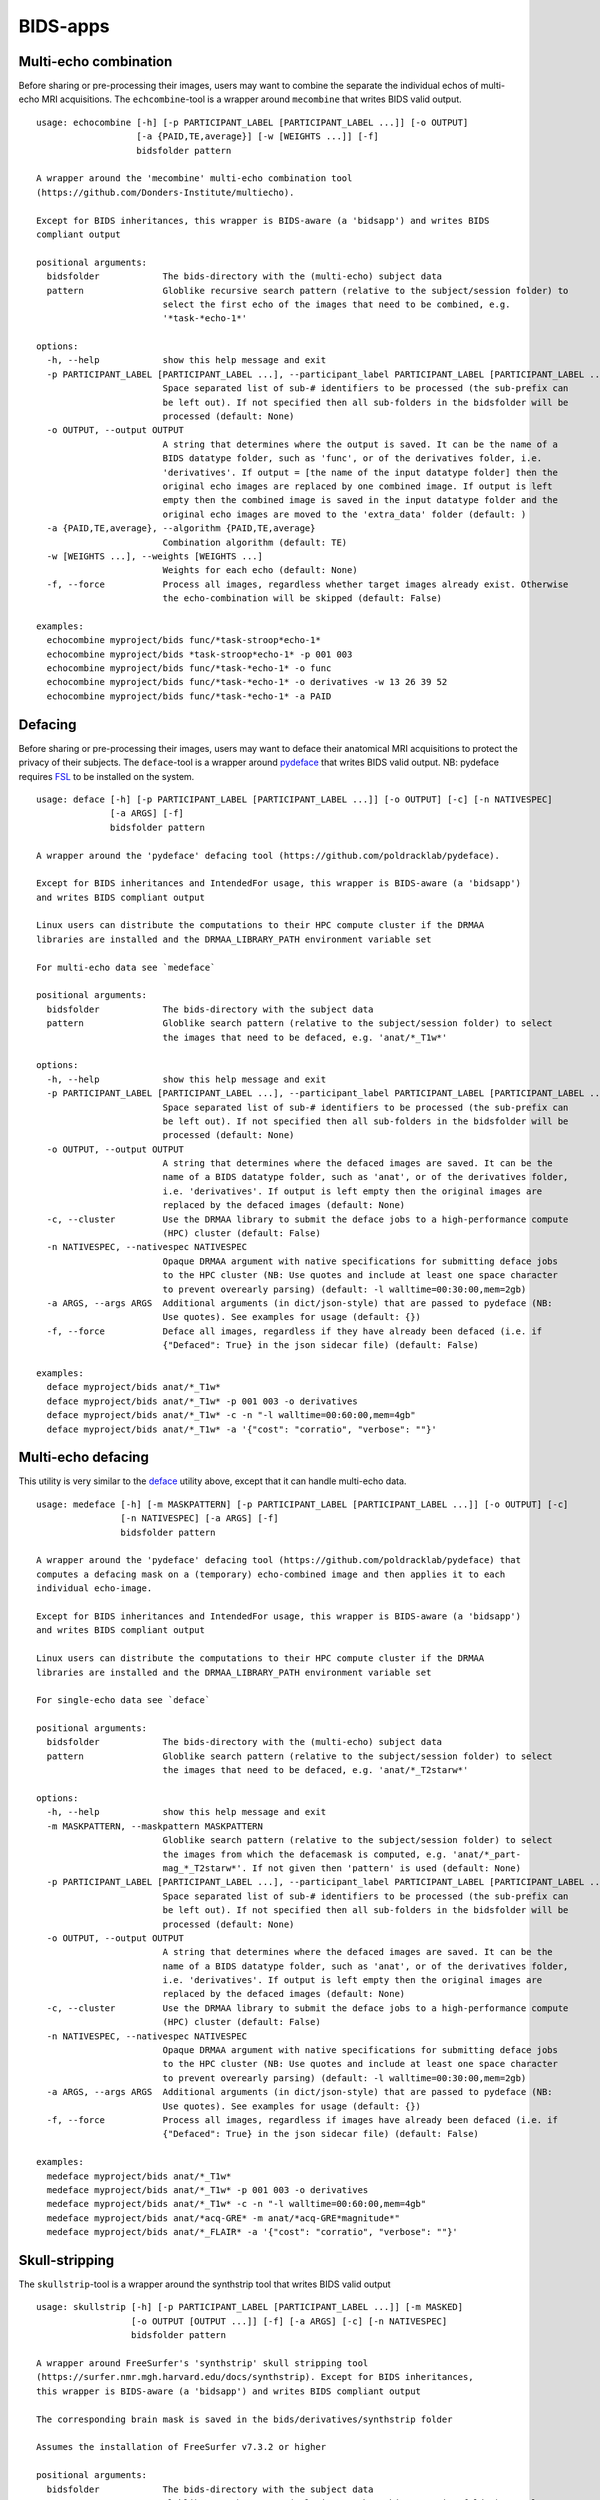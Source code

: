 BIDS-apps
=========

Multi-echo combination
----------------------

Before sharing or pre-processing their images, users may want to combine the separate the individual echos of multi-echo MRI acquisitions. The ``echcombine``-tool is a wrapper around ``mecombine`` that writes BIDS valid output.

::

    usage: echocombine [-h] [-p PARTICIPANT_LABEL [PARTICIPANT_LABEL ...]] [-o OUTPUT]
                       [-a {PAID,TE,average}] [-w [WEIGHTS ...]] [-f]
                       bidsfolder pattern

    A wrapper around the 'mecombine' multi-echo combination tool
    (https://github.com/Donders-Institute/multiecho).

    Except for BIDS inheritances, this wrapper is BIDS-aware (a 'bidsapp') and writes BIDS
    compliant output

    positional arguments:
      bidsfolder            The bids-directory with the (multi-echo) subject data
      pattern               Globlike recursive search pattern (relative to the subject/session folder) to
                            select the first echo of the images that need to be combined, e.g.
                            '*task-*echo-1*'

    options:
      -h, --help            show this help message and exit
      -p PARTICIPANT_LABEL [PARTICIPANT_LABEL ...], --participant_label PARTICIPANT_LABEL [PARTICIPANT_LABEL ...]
                            Space separated list of sub-# identifiers to be processed (the sub-prefix can
                            be left out). If not specified then all sub-folders in the bidsfolder will be
                            processed (default: None)
      -o OUTPUT, --output OUTPUT
                            A string that determines where the output is saved. It can be the name of a
                            BIDS datatype folder, such as 'func', or of the derivatives folder, i.e.
                            'derivatives'. If output = [the name of the input datatype folder] then the
                            original echo images are replaced by one combined image. If output is left
                            empty then the combined image is saved in the input datatype folder and the
                            original echo images are moved to the 'extra_data' folder (default: )
      -a {PAID,TE,average}, --algorithm {PAID,TE,average}
                            Combination algorithm (default: TE)
      -w [WEIGHTS ...], --weights [WEIGHTS ...]
                            Weights for each echo (default: None)
      -f, --force           Process all images, regardless whether target images already exist. Otherwise
                            the echo-combination will be skipped (default: False)

    examples:
      echocombine myproject/bids func/*task-stroop*echo-1*
      echocombine myproject/bids *task-stroop*echo-1* -p 001 003
      echocombine myproject/bids func/*task-*echo-1* -o func
      echocombine myproject/bids func/*task-*echo-1* -o derivatives -w 13 26 39 52
      echocombine myproject/bids func/*task-*echo-1* -a PAID

Defacing
--------

Before sharing or pre-processing their images, users may want to deface their anatomical MRI acquisitions to protect the privacy of their subjects. The ``deface``-tool is a wrapper around `pydeface <https://github.com/poldracklab/pydeface>`__ that writes BIDS valid output. NB: pydeface requires `FSL <https://fsl.fmrib.ox.ac.uk/fsl/fslwiki/FslInstallation>`__ to be installed on the system.

::

    usage: deface [-h] [-p PARTICIPANT_LABEL [PARTICIPANT_LABEL ...]] [-o OUTPUT] [-c] [-n NATIVESPEC]
                  [-a ARGS] [-f]
                  bidsfolder pattern

    A wrapper around the 'pydeface' defacing tool (https://github.com/poldracklab/pydeface).

    Except for BIDS inheritances and IntendedFor usage, this wrapper is BIDS-aware (a 'bidsapp')
    and writes BIDS compliant output

    Linux users can distribute the computations to their HPC compute cluster if the DRMAA
    libraries are installed and the DRMAA_LIBRARY_PATH environment variable set

    For multi-echo data see `medeface`

    positional arguments:
      bidsfolder            The bids-directory with the subject data
      pattern               Globlike search pattern (relative to the subject/session folder) to select
                            the images that need to be defaced, e.g. 'anat/*_T1w*'

    options:
      -h, --help            show this help message and exit
      -p PARTICIPANT_LABEL [PARTICIPANT_LABEL ...], --participant_label PARTICIPANT_LABEL [PARTICIPANT_LABEL ...]
                            Space separated list of sub-# identifiers to be processed (the sub-prefix can
                            be left out). If not specified then all sub-folders in the bidsfolder will be
                            processed (default: None)
      -o OUTPUT, --output OUTPUT
                            A string that determines where the defaced images are saved. It can be the
                            name of a BIDS datatype folder, such as 'anat', or of the derivatives folder,
                            i.e. 'derivatives'. If output is left empty then the original images are
                            replaced by the defaced images (default: None)
      -c, --cluster         Use the DRMAA library to submit the deface jobs to a high-performance compute
                            (HPC) cluster (default: False)
      -n NATIVESPEC, --nativespec NATIVESPEC
                            Opaque DRMAA argument with native specifications for submitting deface jobs
                            to the HPC cluster (NB: Use quotes and include at least one space character
                            to prevent overearly parsing) (default: -l walltime=00:30:00,mem=2gb)
      -a ARGS, --args ARGS  Additional arguments (in dict/json-style) that are passed to pydeface (NB:
                            Use quotes). See examples for usage (default: {})
      -f, --force           Deface all images, regardless if they have already been defaced (i.e. if
                            {"Defaced": True} in the json sidecar file) (default: False)

    examples:
      deface myproject/bids anat/*_T1w*
      deface myproject/bids anat/*_T1w* -p 001 003 -o derivatives
      deface myproject/bids anat/*_T1w* -c -n "-l walltime=00:60:00,mem=4gb"
      deface myproject/bids anat/*_T1w* -a '{"cost": "corratio", "verbose": ""}'

Multi-echo defacing
-------------------

This utility is very similar to the `deface <#defacing>`__ utility above, except that it can handle multi-echo data.

::

    usage: medeface [-h] [-m MASKPATTERN] [-p PARTICIPANT_LABEL [PARTICIPANT_LABEL ...]] [-o OUTPUT] [-c]
                    [-n NATIVESPEC] [-a ARGS] [-f]
                    bidsfolder pattern

    A wrapper around the 'pydeface' defacing tool (https://github.com/poldracklab/pydeface) that
    computes a defacing mask on a (temporary) echo-combined image and then applies it to each
    individual echo-image.

    Except for BIDS inheritances and IntendedFor usage, this wrapper is BIDS-aware (a 'bidsapp')
    and writes BIDS compliant output

    Linux users can distribute the computations to their HPC compute cluster if the DRMAA
    libraries are installed and the DRMAA_LIBRARY_PATH environment variable set

    For single-echo data see `deface`

    positional arguments:
      bidsfolder            The bids-directory with the (multi-echo) subject data
      pattern               Globlike search pattern (relative to the subject/session folder) to select
                            the images that need to be defaced, e.g. 'anat/*_T2starw*'

    options:
      -h, --help            show this help message and exit
      -m MASKPATTERN, --maskpattern MASKPATTERN
                            Globlike search pattern (relative to the subject/session folder) to select
                            the images from which the defacemask is computed, e.g. 'anat/*_part-
                            mag_*_T2starw*'. If not given then 'pattern' is used (default: None)
      -p PARTICIPANT_LABEL [PARTICIPANT_LABEL ...], --participant_label PARTICIPANT_LABEL [PARTICIPANT_LABEL ...]
                            Space separated list of sub-# identifiers to be processed (the sub-prefix can
                            be left out). If not specified then all sub-folders in the bidsfolder will be
                            processed (default: None)
      -o OUTPUT, --output OUTPUT
                            A string that determines where the defaced images are saved. It can be the
                            name of a BIDS datatype folder, such as 'anat', or of the derivatives folder,
                            i.e. 'derivatives'. If output is left empty then the original images are
                            replaced by the defaced images (default: None)
      -c, --cluster         Use the DRMAA library to submit the deface jobs to a high-performance compute
                            (HPC) cluster (default: False)
      -n NATIVESPEC, --nativespec NATIVESPEC
                            Opaque DRMAA argument with native specifications for submitting deface jobs
                            to the HPC cluster (NB: Use quotes and include at least one space character
                            to prevent overearly parsing) (default: -l walltime=00:30:00,mem=2gb)
      -a ARGS, --args ARGS  Additional arguments (in dict/json-style) that are passed to pydeface (NB:
                            Use quotes). See examples for usage (default: {})
      -f, --force           Process all images, regardless if images have already been defaced (i.e. if
                            {"Defaced": True} in the json sidecar file) (default: False)

    examples:
      medeface myproject/bids anat/*_T1w*
      medeface myproject/bids anat/*_T1w* -p 001 003 -o derivatives
      medeface myproject/bids anat/*_T1w* -c -n "-l walltime=00:60:00,mem=4gb"
      medeface myproject/bids anat/*acq-GRE* -m anat/*acq-GRE*magnitude*"
      medeface myproject/bids anat/*_FLAIR* -a '{"cost": "corratio", "verbose": ""}'

Skull-stripping
---------------

The ``skullstrip``-tool is a wrapper around the synthstrip tool that writes BIDS valid output

::

    usage: skullstrip [-h] [-p PARTICIPANT_LABEL [PARTICIPANT_LABEL ...]] [-m MASKED]
                      [-o OUTPUT [OUTPUT ...]] [-f] [-a ARGS] [-c] [-n NATIVESPEC]
                      bidsfolder pattern

    A wrapper around FreeSurfer's 'synthstrip' skull stripping tool
    (https://surfer.nmr.mgh.harvard.edu/docs/synthstrip). Except for BIDS inheritances,
    this wrapper is BIDS-aware (a 'bidsapp') and writes BIDS compliant output

    The corresponding brain mask is saved in the bids/derivatives/synthstrip folder

    Assumes the installation of FreeSurfer v7.3.2 or higher

    positional arguments:
      bidsfolder            The bids-directory with the subject data
      pattern               Globlike search pattern (relative to the subject/session folder) to select
                            the (3D) images that need to be skullstripped, e.g. 'anat/*_T1w*'

    options:
      -h, --help            show this help message and exit
      -p PARTICIPANT_LABEL [PARTICIPANT_LABEL ...], --participant_label PARTICIPANT_LABEL [PARTICIPANT_LABEL ...]
                            Space separated list of sub-# identifiers to be processed (the sub-prefix can
                            be left out). If not specified then all sub-folders in the bidsfolder will be
                            processed (default: None)
      -m MASKED, --masked MASKED
                            Globlike search pattern (relative to the subject/session folder) to select
                            additional (3D/4D) images from the same space that need to be masked with the
                            same mask, e.g. 'fmap/*_phasediff'. NB: This option can only be used if
                            pattern yields a single file per session (default: None)
      -o OUTPUT [OUTPUT ...], --output OUTPUT [OUTPUT ...]
                            One or two output strings that determine where the skullstripped + additional
                            masked images are saved. Each output string can be the name of a BIDS
                            datatype folder, such as 'anat', or of the derivatives folder, i.e.
                            'derivatives' (default). If the output string is the same as the datatype
                            then the original images are replaced by the skullstripped images (default:
                            None)
      -f, --force           Process images, regardless whether images have already been skullstripped
                            (i.e. if {'SkullStripped': True} in the json sidecar file) (default: False)
      -a ARGS, --args ARGS  Additional arguments that are passed to synthstrip (NB: Use quotes and
                            include at least one space character to prevent overearly parsing) (default:)
      -c, --cluster         Use the DRMAA library to submit the skullstrip jobs to a high-performance
                            compute (HPC) cluster (default: False)
      -n NATIVESPEC, --nativespec NATIVESPEC
                            Opaque DRMAA argument with native specifications for submitting skullstrip
                            jobs to the HPC cluster (NB: Use quotes and include at least one space
                            character to prevent overearly parsing) (default: -l walltime=0:05:00,mem=8gb)

    examples:
      skullstrip myproject/bids anat/*_T1w*
      skullstrip myproject/bids anat/*_T1w* -p 001 003 -a " --no-csf"
      skullstrip myproject/bids fmap/*_magnitude1* -m fmap/*_phasediff* -o extra_data fmap
      skullstrip myproject/bids fmap/*_acq-mylabel*_magnitude1* -m fmap/*_acq-mylabel_* -o fmap

Quality control
---------------

``Slicereport`` is a very flexible QC report generator for doing visual inspections on your BIDS data.

::

    usage: slicereport [-h] [-o OUTLINEPATTERN] [-i OUTLINEIMAGE]
                       [-p PARTICIPANT_LABEL [PARTICIPANT_LABEL ...]] [-r REPORTFOLDER]
                       [-x XLINKFOLDER [XLINKFOLDER ...]] [-q QCSCORES [QCSCORES ...]]
                       [-c {torque,slurm}] [--operations OPERATIONS] [--suboperations SUBOPERATIONS]
                       [--options OPTIONS [OPTIONS ...]] [--outputs OUTPUTS [OUTPUTS ...]]
                       [--suboptions SUBOPTIONS [SUBOPTIONS ...]]
                       [--suboutputs SUBOUTPUTS [SUBOUTPUTS ...]]
                       bidsfolder pattern

    A wrapper around the 'slicer' imaging tool (https://fsl.fmrib.ox.ac.uk/fsl/fslwiki/Miscvis)
    to generate a web page with a row of image slices for each subject in the BIDS repository, as
    well as individual sub-pages displaying more detailed information. The input images are
    selectable using wildcards, and the output images are configurable via various user options,
    allowing you to quickly create a custom 'slicer' report to do visual quality control on any
    3D/4D imagetype in your repository.

    Requires an existing installation of FSL

    Set the environment variable BIDSCOIN_DEBUG=TRUE to save intermediate data

    positional arguments:
      bidsfolder            The bids-directory with the subject data
      pattern               Globlike search pattern to select the images in bidsfolder to be reported,
                            e.g. 'anat/*_T2starw*'

    options:
      -h, --help            show this help message and exit
      -o OUTLINEPATTERN, --outlinepattern OUTLINEPATTERN
                            Globlike search pattern to select red outline images that are projected on
                            top of the reported images (i.e. 'outlinepattern' must yield the same number
                            of images as 'pattern'. Prepend `outlinedir:` if your outline images are in
                            `outlinedir` instead of `bidsdir` (see examples below)`
      -i OUTLINEIMAGE, --outlineimage OUTLINEIMAGE
                            A common red-outline image that is projected on top of all images
      -p PARTICIPANT_LABEL [PARTICIPANT_LABEL ...], --participant_label PARTICIPANT_LABEL [PARTICIPANT_LABEL ...]
                            Space separated list of sub-# identifiers to be processed (the sub-prefix can
                            be left out). If not specified then all sub-folders in the bidsfolder will be
                            processed
      -r REPORTFOLDER, --reportfolder REPORTFOLDER
                            The folder where the report is saved (default:
                            bidsfolder/derivatives/slicereport)
      -x XLINKFOLDER [XLINKFOLDER ...], --xlinkfolder XLINKFOLDER [XLINKFOLDER ...]
                            A (list of) QC report folder(s) with cross-linkable sub-reports, e.g.
                            bidsfolder/derivatives/mriqc
      -q QCSCORES [QCSCORES ...], --qcscores QCSCORES [QCSCORES ...]
                            Column names for creating an accompanying tsv-file to store QC-rating scores
                            (default: rating_overall)
      -c {torque,slurm}, --cluster {torque,slurm}
                            Use `torque` or `slurm` to submit the slicereport jobs to a high-performance
                            compute (HPC) cluster
      --operations OPERATIONS
                            One or more fslmaths operations that are performed on the input image (before
                            slicing it for the report). OPERATIONS is opaquely passed as is: `fslmaths
                            inputimage OPERATIONS reportimage`. NB: Use quotes and include at least one
                            space character to prevent overearly parsing, e.g. " -Tmean" or "-Tstd -s 3"
                            (default: -Tmean)
      --suboperations SUBOPERATIONS
                            The same as OPERATIONS but then for the sub-report instead of the main
                            report: `fslmaths inputimage SUBOPERATIONS subreportimage` (default: -Tmean)
      --options OPTIONS [OPTIONS ...]
                            Main options of slicer (see below). (default: "s 1")
      --outputs OUTPUTS [OUTPUTS ...]
                            Output options of slicer (see below). (default: "x 0.4 x 0.5 x 0.6 y 0.4 y
                            0.5 y 0.6 z 0.4 z 0.5 z 0.6")
      --suboptions SUBOPTIONS [SUBOPTIONS ...]
                            Main options of slicer for creating the sub-reports (same as OPTIONS, see
                            below). (default: OPTIONS)
      --suboutputs SUBOUTPUTS [SUBOUTPUTS ...]
                            Output options of slicer for creating the sub-reports (same as OUTPUTS, see
                            below). (default: "S 4 1600")

    OPTIONS:
      L                  : Label slices with slice number.
      l [LUT]            : Use a different colour map from that specified in the header.
      i [MIN] [MAX]      : Specify intensity min and max for display range.
      e [THR]            : Use the specified threshold for edges (if > 0 use this proportion of max-min,
                           if < 0, use the absolute value)
      t                  : Produce semi-transparent (dithered) edges.
      n                  : Use nearest-neighbour interpolation for output.
      u                  : Do not put left-right labels in output.
      s                  : Size scaling factor
      c                  : Add a red dot marker to top right of image

    OUTPUTS:
      x/y/z [SLICE] [..] : Output sagittal, coronal or axial slice (if SLICE > 0 it is a fraction of
                           image dimension, if < 0, it is an absolute slice number)
      a                  : Output mid-sagittal, -coronal and -axial slices into one image
      A [WIDTH]          : Output _all_ axial slices into one image of _max_ width WIDTH
      S [SAMPLE] [WIDTH] : As `A` but only include every SAMPLE'th slice
      LF                 : Start a new line (i.e. works like a row break)

    examples:
      slicereport bids anat/*_T1w*
      slicereport bids anat/*_T2w* -r QC/slicereport_T2 -x QC/slicereport_T1
      slicereport bids fmap/*_phasediff* -o fmap/*_magnitude1*
      slicereport bids/derivatives/fmriprep func/*desc-preproc_bold* --suboperations " -Tstd"
      slicereport bids/derivatives/fmriprep anat/*desc-preproc_T1w* -o anat/*label-GM* -x bids/derivatives/fmriprep
      slicereport bids/derivatives/deface anat/*_T1w* -o bids:anat/*_T1w* --options L e 0.05
      slicereport bids anat/*_T1w* --outputs x 0.3 x 0.4 x 0.5 x 0.6 x 0.7 LF z 0.3 z 0.4 z 0.5 z 0.6 z 0.7

.. figure:: ./_static/slicereport_skullstrip.png

   Snippet of a ``slicereport`` for doing quality control on ``skullstrip`` output images (see above). The
   background image shows the skull-stripped image in the `extra_data` folder, and the red outline image
   on top shows the contours of the original image in the `anat` folder. Users can click on an image to
   navigate to the individual (more detailed) slicereport of that subject. This example can be generated
   from scratch with just two commands:

.. code-block:: console

   $ skullstrip bids anat/*run-1_T1w* -o extra_data
   $ slicereport bids extra_data/*run-1_T1w* -o anat/*run-1_T1w*

Click `here <_static/slicereport/index.html>`__ to view a sample slicereport
